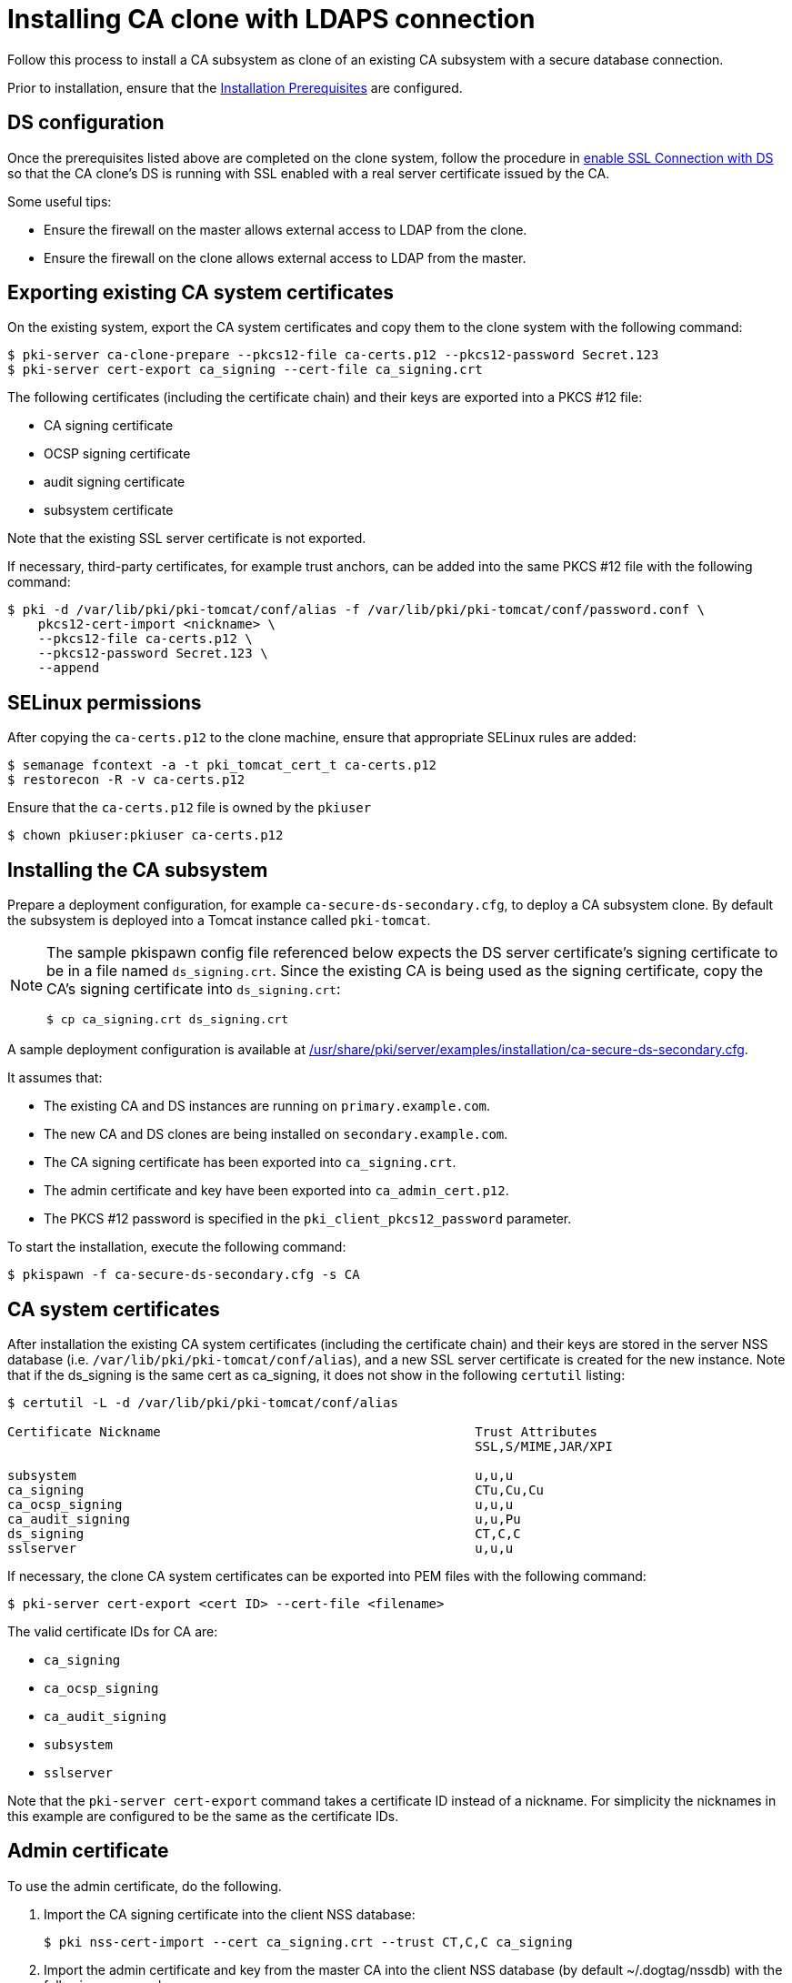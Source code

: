:_mod-docs-content-type: PROCEDURE

[id="installing-ca-clone-with-ldaps-connection"]
= Installing CA clone with LDAPS connection 

// This original content was copied to installing-ca-clone-with-temp-ldaps-connection.adoc

Follow this process to install a CA subsystem as clone of an existing CA subsystem with a secure database connection.

Prior to installation, ensure that the xref:../others/installation-prerequisites.adoc[Installation Prerequisites] are configured.

== DS configuration 

Once the prerequisites listed above are completed on the clone system, follow the procedure in xref:../others/getting-ds-cert-issued-by-actual-ca.adoc[enable SSL Connection with DS] so that the CA clone's DS is running with SSL enabled with a real server certificate issued by the CA.

Some useful tips:

* Ensure the firewall on the master allows external access to LDAP from the clone.
* Ensure the firewall on the clone allows external access to LDAP from the master.

== Exporting existing CA system certificates 

On the existing system, export the CA system certificates and copy them to the clone system with the following command:
[literal]
....
$ pki-server ca-clone-prepare --pkcs12-file ca-certs.p12 --pkcs12-password Secret.123
$ pki-server cert-export ca_signing --cert-file ca_signing.crt
....

The following certificates (including the certificate chain) and their keys are exported into a PKCS #12 file:

* CA signing certificate

* OCSP signing certificate

* audit signing certificate

* subsystem certificate

Note that the existing SSL server certificate is not exported.

If necessary, third-party certificates, for example trust anchors, can be added into the same PKCS #12 file with the following command:
[literal]
....
$ pki -d /var/lib/pki/pki-tomcat/conf/alias -f /var/lib/pki/pki-tomcat/conf/password.conf \
    pkcs12-cert-import <nickname> \
    --pkcs12-file ca-certs.p12 \
    --pkcs12-password Secret.123 \
    --append
....

== SELinux permissions 

After copying the `ca-certs.p12` to the clone machine, ensure that appropriate SELinux rules are added:
[literal]
....
$ semanage fcontext -a -t pki_tomcat_cert_t ca-certs.p12
$ restorecon -R -v ca-certs.p12
....

Ensure that the `ca-certs.p12` file is owned by the `pkiuser`
[literal]
....
$ chown pkiuser:pkiuser ca-certs.p12
....

== Installing the CA subsystem

Prepare a deployment configuration, for example `ca-secure-ds-secondary.cfg`, to deploy a CA subsystem clone. By default the subsystem is deployed into a Tomcat instance called `pki-tomcat`.

[NOTE]
====
The sample pkispawn config file referenced below expects the DS server certificate's signing certificate to be in a file named `ds_signing.crt`.  Since the existing CA is being used as the signing certificate, copy the CA's signing certificate into `ds_signing.crt`:
// The ds_signing.crt is the same as ca_signing.crt in this case
// Will that work?
[literal]
....
$ cp ca_signing.crt ds_signing.crt
....
====

A sample deployment configuration is available at xref:../../../base/server/examples/installation/ca-secure-ds-secondary.cfg[/usr/share/pki/server/examples/installation/ca-secure-ds-secondary.cfg].

It assumes that:

* The existing CA and DS instances are running on `primary.example.com`.

* The new CA and DS clones are being installed on `secondary.example.com`.

* The CA signing certificate has been exported into `ca_signing.crt`.

* The admin certificate and key have been exported into `ca_admin_cert.p12`.

* The PKCS #12 password is specified in the `pki_client_pkcs12_password` parameter.

To start the installation, execute the following command:
[literal]
....
$ pkispawn -f ca-secure-ds-secondary.cfg -s CA
....

== CA system certificates 

After installation the existing CA system certificates (including the certificate chain) and their keys are stored in the server NSS database (i.e. `/var/lib/pki/pki-tomcat/conf/alias`), and a new SSL server certificate is created for the new instance. Note that if the ds_signing is the same cert as ca_signing, it does not show in the following `certutil` listing:
[literal]
....
$ certutil -L -d /var/lib/pki/pki-tomcat/conf/alias

Certificate Nickname                                         Trust Attributes
                                                             SSL,S/MIME,JAR/XPI

subsystem                                                    u,u,u
ca_signing                                                   CTu,Cu,Cu
ca_ocsp_signing                                              u,u,u
ca_audit_signing                                             u,u,Pu
ds_signing                                                   CT,C,C
sslserver                                                    u,u,u
....

If necessary, the clone CA system certificates can be exported into PEM files with the following command:
[literal]
....
$ pki-server cert-export <cert ID> --cert-file <filename>
....

The valid certificate IDs for CA are:

* `ca_signing`
* `ca_ocsp_signing`
* `ca_audit_signing`
* `subsystem`
* `sslserver`

Note that the `pki-server cert-export` command takes a certificate ID instead of a nickname.
For simplicity the nicknames in this example are configured to be the same as the certificate IDs.

== Admin certificate 

To use the admin certificate, do the following.

. Import the CA signing certificate into the client NSS database:
+
[literal]
....
$ pki nss-cert-import --cert ca_signing.crt --trust CT,C,C ca_signing
....

. Import the admin certificate and key from the master CA into the client NSS database (by default ~/.dogtag/nssdb) with the following command:
+
[literal]
....
$ pki pkcs12-import \
    --pkcs12 ca_admin_cert.p12 \
    --pkcs12-password Secret.123
....

. Verify that the admin certificate can be used to access the CA subsystem clone by running the following command:
+
[literal]
....
$ pki -n caadmin ca-user-show caadmin
--------------
User "caadmin"
--------------
  User ID: caadmin
  Full name: caadmin
  Email: caadmin@example.com
  Type: adminType
  State: 1
....
